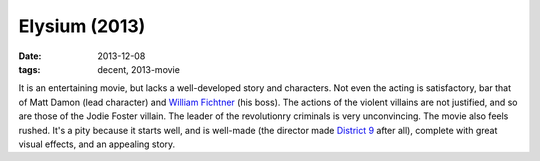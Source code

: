 Elysium (2013)
==============

:date: 2013-12-08
:tags: decent, 2013-movie



It is an entertaining movie, but lacks a well-developed story and
characters. Not even the acting is satisfactory, bar that of Matt
Damon (lead character) and `William Fichtner`__ (his boss). The
actions of the violent villains are not justified, and so are those of
the Jodie Foster villain. The leader of the revolutionry criminals is
very unconvincing. The movie also feels rushed. It's a pity because it
starts well, and is well-made (the director made `District 9`__ after
all), complete with great visual effects, and an appealing story.


__ http://en.wikipedia.org/wiki/William_Fichtner
__ http://movies.tshepang.net/district-9-2009
